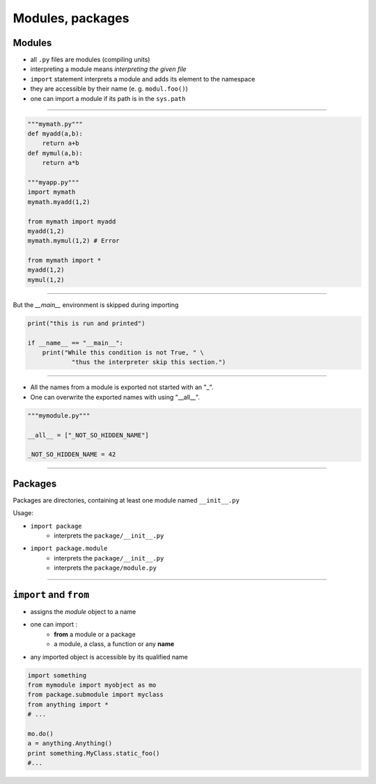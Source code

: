 Modules, packages
========================

Modules
-------

* all ``.py`` files are modules (compiling units)
* interpreting a module means *interpreting the given file* 
* ``import`` statement interprets a module and adds its element to the namespace
* they are accessible by their name (e. g. ``modul.foo()``)
* one can import a module if its path is in the ``sys.path``

-----

.. code-block:: python
    
    """mymath.py"""
    def myadd(a,b):
        return a+b      
    def mymul(a,b):
        return a*b
        
    """myapp.py"""
    import mymath
    mymath.myadd(1,2)
    
    from mymath import myadd
    myadd(1,2)
    mymath.mymul(1,2) # Error
    
    from mymath import *
    myadd(1,2)
    mymul(1,2)


-------------


But the *__main__* environment is skipped during importing

.. code-block:: python

    print("this is run and printed")
    
    if __name__ == "__main__":
        print("While this condition is not True, " \
                "thus the interpreter skip this section.")
                
---------------

- All the names from a module is exported not started with an "_".
- One can overwrite the exported names with using "__all__".
  
.. code-block:: python

    """mymodule.py"""

    __all__ = ["_NOT_SO_HIDDEN_NAME"]

    _NOT_SO_HIDDEN_NAME = 42


---------------

Packages
--------

Packages are directories, containing at least one module named  ``__init__.py``

Usage:

* ``import package`` 
    * interprets the ``package/__init__.py``
* ``import package.module``
    * interprets the ``package/__init__.py``
    * interprets the ``package/module.py``

------------------------------------------------------------

``import`` and ``from``
------------------------

* assigns the *module* object to a name
* one can import :
    * **from** a module or a package
    * a module, a class, a function or any **name**

* any imported object is accessible by its qualified name

.. code-block:: python

    import something
    from mymodule import myobject as mo
    from package.submodule import myclass
    from anything import *
    # ...

    mo.do()
    a = anything.Anything()
    print something.MyClass.static_foo()
    #...
    